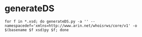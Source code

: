 
* generateDS
  : for f in *.xsd; do generateDS.py -a '' --namespacedef='xmlns=http://www.arin.net/whoisrws/core/v1' -o $(basename $f xsd)py $f; done
